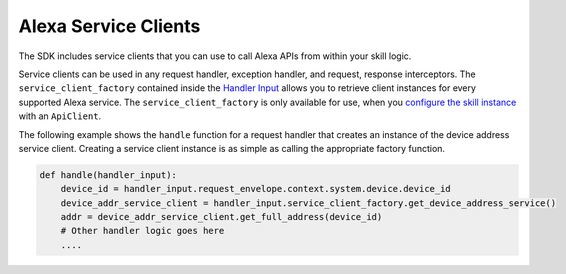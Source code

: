 Alexa Service Clients
=====================

The SDK includes service clients that you can use to call Alexa APIs
from within your skill logic.

Service clients can be used in any request handler, exception handler,
and request, response interceptors. The ``service_client_factory``
contained inside the `Handler Input <REQUEST_PROCESSING.html#handler-input>`_
allows you to retrieve client instances for every supported Alexa service. The
``service_client_factory`` is only available for use, when you
`configure the skill instance <SKILL_BUILDERS.html#skill-builders>`_
with an ``ApiClient``.

The following example shows the ``handle`` function for a request
handler that creates an instance of the device address service client.
Creating a service client instance is as simple as calling the
appropriate factory function.

.. code:: python

    def handle(handler_input):
        device_id = handler_input.request_envelope.context.system.device.device_id
        device_addr_service_client = handler_input.service_client_factory.get_device_address_service()
        addr = device_addr_service_client.get_full_address(device_id)
        # Other handler logic goes here
        ....

